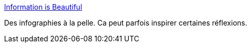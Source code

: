 :jbake-type: post
:jbake-status: published
:jbake-title: Information is Beautiful
:jbake-tags: infographie,web,exemple,mesure,_mois_mai,_année_2020
:jbake-date: 2020-05-29
:jbake-depth: ../
:jbake-uri: shaarli/1590762142000.adoc
:jbake-source: https://nicolas-delsaux.hd.free.fr/Shaarli?searchterm=https%3A%2F%2Finformationisbeautiful.net%2F&searchtags=infographie+web+exemple+mesure+_mois_mai+_ann%C3%A9e_2020
:jbake-style: shaarli

https://informationisbeautiful.net/[Information is Beautiful]

Des infographies à la pelle. Ca peut parfois inspirer certaines réflexions.
